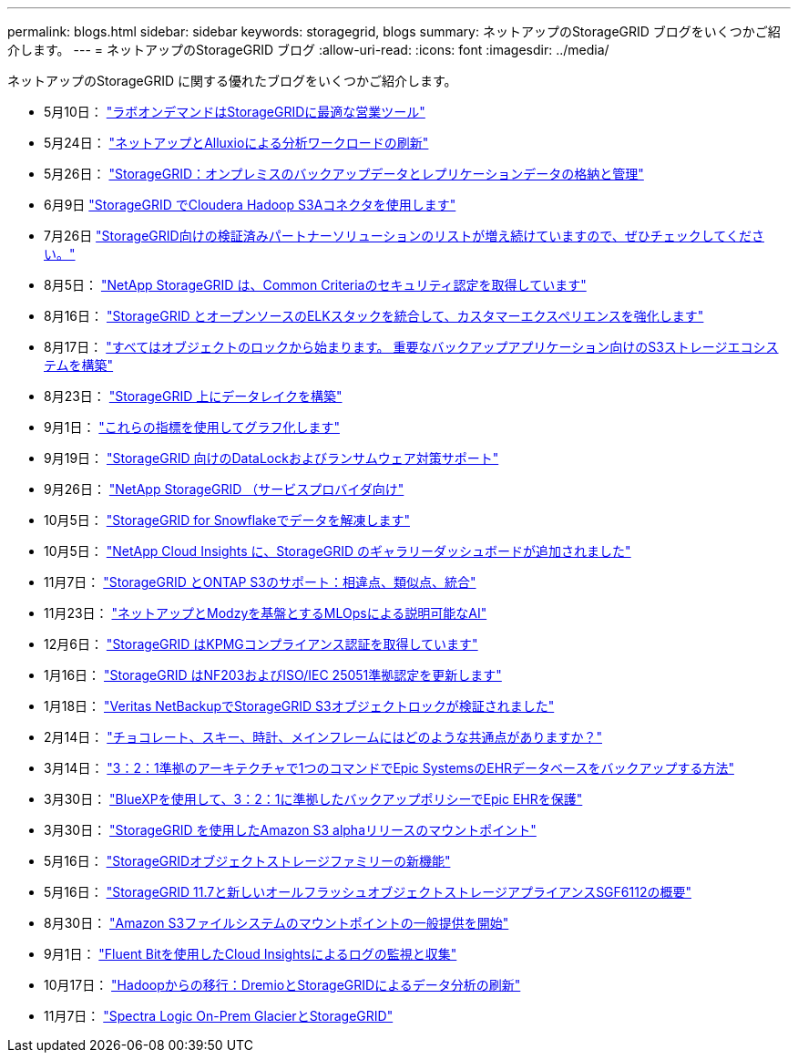 ---
permalink: blogs.html 
sidebar: sidebar 
keywords: storagegrid, blogs 
summary: ネットアップのStorageGRID ブログをいくつかご紹介します。 
---
= ネットアップのStorageGRID ブログ
:allow-uri-read: 
:icons: font
:imagesdir: ../media/


[role="lead"]
ネットアップのStorageGRID に関する優れたブログをいくつかご紹介します。

* 5月10日： https://community.netapp.com/t5/Tech-ONTAP-Blogs/Lab-on-Demand-is-one-of-your-best-sales-tools-for-StorageGRID/ba-p/434876["ラボオンデマンドはStorageGRIDに最適な営業ツール"^]
* 5月24日： https://www.netapp.com/blog/modernize-analytics-workloads-netapp-alluxio/["ネットアップとAlluxioによる分析ワークロードの刷新"^]
* 5月26日： https://community.netapp.com/t5/Tech-ONTAP-Blogs/StorageGRID-storing-and-managing-the-on-premises-backup-and-replication-data/ba-p/435322#M94["StorageGRID：オンプレミスのバックアップデータとレプリケーションデータの格納と管理"^]
* 6月9日 https://community.netapp.com/t5/Tech-ONTAP-Blogs/Use-Cloudera-Hadoop-S3A-connector-with-StorageGRID/ba-p/435801["StorageGRID でCloudera Hadoop S3Aコネクタを使用します"^]
* 7月26日 https://community.netapp.com/t5/Tech-ONTAP-Blogs/Check-out-the-growing-list-of-validated-partner-solutions-for-StorageGRID/ba-p/436908["StorageGRID向けの検証済みパートナーソリューションのリストが増え続けていますので、ぜひチェックしてください。"^]
* 8月5日： https://community.netapp.com/t5/Tech-ONTAP-Blogs/NetApp-StorageGRID-earns-Common-Criteria-security-certification/ba-p/437143["NetApp StorageGRID は、Common Criteriaのセキュリティ認定を取得しています"^]
* 8月16日： https://community.netapp.com/t5/Tech-ONTAP-Blogs/Integrating-StorageGRID-with-the-open-source-ELK-stack-to-enhance-customer/ba-p/437420["StorageGRID とオープンソースのELKスタックを統合して、カスタマーエクスペリエンスを強化します"^]
* 8月17日： https://community.netapp.com/t5/Tech-ONTAP-Blogs/It-all-starts-with-Object-Locking-Building-a-S3-storage-ecosystem-for-critical/ba-p/437464["すべてはオブジェクトのロックから始まります。 重要なバックアップアプリケーション向けのS3ストレージエコシステムを構築"^]
* 8月23日： https://www.netapp.com/blog/build-your-data-lake-storagegrid/["StorageGRID 上にデータレイクを構築"^]
* 9月1日： https://community.netapp.com/t5/Tech-ONTAP-Blogs/Take-these-Metrics-and-Graph-it/ba-p/437919["これらの指標を使用してグラフ化します"^]
* 9月19日： https://community.netapp.com/t5/Tech-ONTAP-Blogs/DataLock-and-Ransomware-Protection-Support-for-StorageGRID/ba-p/438222["StorageGRID 向けのDataLockおよびランサムウェア対策サポート"^]
* 9月26日： https://community.netapp.com/t5/Tech-ONTAP-Blogs/NetApp-StorageGRID-for-service-providers/ba-p/438658["NetApp StorageGRID （サービスプロバイダ向け"^]
* 10月5日： https://community.netapp.com/t5/Tech-ONTAP-Blogs/Defrost-your-data-on-StorageGRID-for-Snowflake/ba-p/438883#M131["StorageGRID for Snowflakeでデータを解凍します"^]
* 10月5日： https://community.netapp.com/t5/Tech-ONTAP-Blogs/NetApp-Cloud-Insights-adds-StorageGRID-gallery-dashboards/ba-p/438882#M130["NetApp Cloud Insights に、StorageGRID のギャラリーダッシュボードが追加されました"^]
* 11月7日： https://community.netapp.com/t5/Tech-ONTAP-Blogs/StorageGRID-and-ONTAP-S3-support-Differences-similarities-and-integration/ba-p/439706["StorageGRID とONTAP S3のサポート：相違点、類似点、統合"^]
* 11月23日： https://www.netapp.com/blog/explainable-AI-netapp-modzy/["ネットアップとModzyを基盤とするMLOpsによる説明可能なAI"^]
* 12月6日： https://community.netapp.com/t5/Tech-ONTAP-Blogs/StorageGRID-achieves-KPMG-compliance-certification/ba-p/440343["StorageGRID はKPMGコンプライアンス認証を取得しています"^]
* 1月16日： https://community.netapp.com/t5/Tech-ONTAP-Blogs/StorageGRID-renews-NF203-and-ISO-IEC-25051-compliance-certification/ba-p/440942["StorageGRID はNF203およびISO/IEC 25051準拠認定を更新します"^]
* 1月18日： https://community.netapp.com/t5/Tech-ONTAP-Blogs/StorageGRID-S3-Object-Lock-validated-for-Veritas-NetBackup/ba-p/440916["Veritas NetBackupでStorageGRID S3オブジェクトロックが検証されました"^]
* 2月14日： https://www.netapp.com/blog/bedag-storagegrid-story/["チョコレート、スキー、時計、メインフレームにはどのような共通点がありますか？"^]
* 3月14日： https://community.netapp.com/t5/Tech-ONTAP-Blogs/How-to-back-up-Epic-Systems-EHR-databases-with-one-command-in-a-3-2-1-compliant/ba-p/442426#M171["3：2：1準拠のアーキテクチャで1つのコマンドでEpic SystemsのEHRデータベースをバックアップする方法"^]
* 3月30日： https://www.netapp.com/blog/3-2-1-backup-bluexp-ontap-storagegrid-rest-apis/["BlueXPを使用して、3：2：1に準拠したバックアップポリシーでEpic EHRを保護"^]
* 3月30日： https://community.netapp.com/t5/Tech-ONTAP-Blogs/Mountpoint-for-Amazon-S3-alpha-release-with-StorageGRID/ba-p/442993["StorageGRID を使用したAmazon S3 alphaリリースのマウントポイント"^]
* 5月16日： https://www.netapp.com/blog/storagegrid-object-storage-platform/["StorageGRIDオブジェクトストレージファミリーの新機能"^]
* 5月16日： https://community.netapp.com/t5/Tech-ONTAP-Blogs/Introducing-StorageGRID-11-7-and-the-new-all-flash-object-storage-appliance/ba-p/444095["StorageGRID 11.7と新しいオールフラッシュオブジェクトストレージアプライアンスSGF6112の概要"^]
* 8月30日： https://community.netapp.com/t5/Tech-ONTAP-Blogs/Mountpoint-for-Amazon-S3-File-System-is-Now-GA/ba-p/447314["Amazon S3ファイルシステムのマウントポイントの一般提供を開始"^]
* 9月1日： https://community.netapp.com/t5/Tech-ONTAP-Blogs/Leveraging-Cloud-Insights-to-Monitor-and-Collect-Logs-Using-Fluent-Bit/ba-p/447301["Fluent Bitを使用したCloud Insightsによるログの監視と収集"^]
* 10月17日： https://community.netapp.com/t5/Tech-ONTAP-Blogs/Moving-on-from-Hadoop-Modernizing-Data-Analytics-with-Dremio-and-StorageGRID/ba-p/448335["Hadoopからの移行：DremioとStorageGRIDによるデータ分析の刷新"^]
* 11月7日： https://community.netapp.com/t5/Tech-ONTAP-Blogs/Spectra-Logic-On-Prem-Glacier-with-StorageGRID/ba-p/448686["Spectra Logic On-Prem GlacierとStorageGRID"^]


